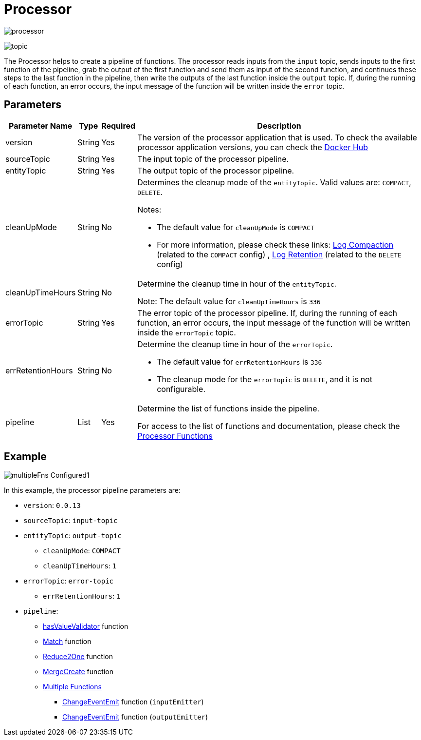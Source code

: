 = Processor

image:processor.png[]

image:topic.png[]

The Processor helps to create a pipeline of functions. The processor reads inputs from the `input` topic, sends inputs to the first function of the pipeline, grab the output of the first function and send them as input of the second function, and continues these steps to the last function in the pipeline, then write the outputs of the last function inside the `output` topic. If, during the running of each function, an error occurs, the input message of the function will be written inside the `error` topic.

== Parameters

[cols="1,1,1,a", options="autowidth"]
|===
|Parameter Name |Type |Required | Description

|version
|String
|Yes
|The version of the processor application that is used. To check the available processor application versions, you can check the https://hub.docker.com/r/ct42/fnflow-json-processors-kafka/tags[Docker Hub]

|sourceTopic
|String
|Yes
|The input topic of the processor pipeline.

|entityTopic
|String
|Yes
|The output topic of the processor pipeline.

|cleanUpMode
|String
|No
|Determines the cleanup mode of the `entityTopic`. Valid values are:  `COMPACT`, `DELETE`.

Notes:

* The default value for `cleanUpMode` is `COMPACT`
* For more information, please check these links: https://kafka.apache.org/documentation/#compaction[Log Compaction] (related to the `COMPACT` config) , https://learn.conduktor.io/kafka/kafka-topic-configuration-log-retention[Log Retention] (related to the `DELETE` config)

|cleanUpTimeHours
|String
|No
|Determine the cleanup time in hour of the `entityTopic`.

Note: The default value for `cleanUpTimeHours` is `336`

|errorTopic
|String
|Yes
|The error topic of the processor pipeline. If, during the running of each function, an error occurs, the input message of the function will be written inside the `errorTopic` topic.

|errRetentionHours
|String
|No
|Determine the cleanup time in hour of the `errorTopic`.

* The default value for `errRetentionHours` is `336`
* The cleanup mode for the `errorTopic` is `DELETE`, and it is not configurable.

|pipeline
|List
|Yes
|Determine the list of functions inside the pipeline.

For access to the list of functions and documentation, please check the xref:processor-fns.adoc#processor-functions[Processor Functions]

|===

== Example
image:multipleFns-Configured1.png[]

In this example, the processor pipeline parameters are:

* `version`: `0.0.13`
* `sourceTopic`: `input-topic`
* `entityTopic`: `output-topic`
    ** `cleanUpMode`:  `COMPACT`
    ** `cleanUpTimeHours`: `1`
* `errorTopic`: `error-topic`
    ** `errRetentionHours`: `1`
* `pipeline`:
    ** xref:processor-fns.adoc#hasvaluevalidator[hasValueValidator] function
    ** xref:processor-fns.adoc#match[Match] function
    ** xref:processor-fns.adoc#reduce2one[Reduce2One] function
    ** xref:processor-fns.adoc#mergecreate[MergeCreate] function
    ** xref:processor-fns.adoc#multiple-functions[Multiple Functions]
        *** xref:processor-fns.adoc#changeeventemit[ChangeEventEmit] function (`inputEmitter`)
        *** xref:processor-fns.adoc#changeeventemit[ChangeEventEmit] function (`outputEmitter`)


